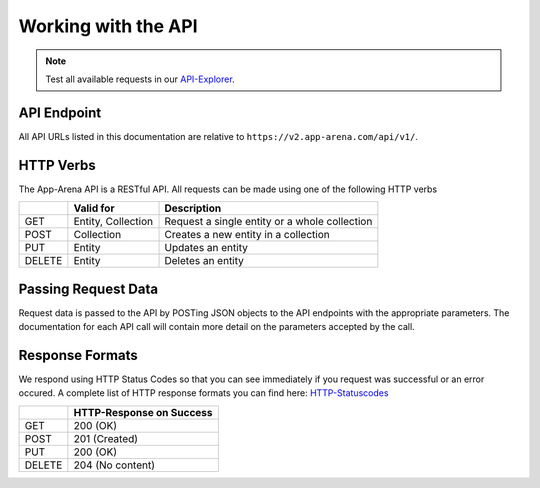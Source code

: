Working with the API
====================

.. note:: Test all available requests in our API-Explorer_.

.. _API-Explorer: http://v2.app-arena.com/apigility/swagger/API-v1

API Endpoint
------------

All API URLs listed in this documentation are relative to ``https://v2.app-arena.com/api/v1/``.

HTTP Verbs
----------

The App-Arena API is a RESTful API. All requests can be made using one of the following HTTP verbs

+------------+--------------------------+-------------------------------------------------------+
|            |    Valid for             |   Description                                         |
+============+==========================+=======================================================+
| GET        |    Entity, Collection    |   Request a single entity or a whole collection       |
+------------+--------------------------+-------------------------------------------------------+
| POST       |    Collection            |   Creates a new entity in a collection                |
+------------+--------------------------+-------------------------------------------------------+
| PUT        |    Entity                |   Updates an entity                                   |
+------------+--------------------------+-------------------------------------------------------+
| DELETE     |    Entity                |   Deletes an entity                                   |
+------------+--------------------------+-------------------------------------------------------+


Passing Request Data
--------------------

Request data is passed to the API by POSTing JSON objects to the API endpoints with the appropriate parameters.
The documentation for each API call will contain more detail on the parameters accepted by the call.

Response Formats
----------------

We respond using HTTP Status Codes so that you can see immediately if you request was successful or an error occured.
A complete list of HTTP response formats you can find here: HTTP-Statuscodes_

.. _HTTP-Statuscodes: http://de.wikipedia.org/wiki/HTTP-Statuscode

+------------+------------------------------+
|            |    HTTP-Response on Success  |
+============+==============================+
| GET        |    200 (OK)                  |
+------------+------------------------------+
| POST       |    201 (Created)             |
+------------+------------------------------+
| PUT        |    200 (OK)                  |
+------------+------------------------------+
| DELETE     |    204 (No content)          |
+------------+------------------------------+